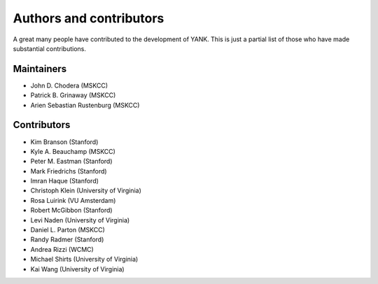 .. _acknowledgments:

************************
Authors and contributors
************************

A great many people have contributed to the development of YANK.
This is just a partial list of those who have made substantial contributions.

Maintainers
-----------

* John D. Chodera (MSKCC)
* Patrick B. Grinaway (MSKCC)
* Arien Sebastian Rustenburg (MSKCC)

Contributors
------------
* Kim Branson (Stanford)
* Kyle A. Beauchamp (MSKCC)
* Peter M. Eastman (Stanford)
* Mark Friedrichs (Stanford)
* Imran Haque (Stanford)
* Christoph Klein (University of Virginia)
* Rosa Luirink (VU Amsterdam)
* Robert McGibbon (Stanford)
* Levi Naden (University of Virginia)
* Daniel L. Parton (MSKCC)
* Randy Radmer (Stanford)
* Andrea Rizzi (WCMC)
* Michael Shirts (University of Virginia)
* Kai Wang (University of Virginia)

